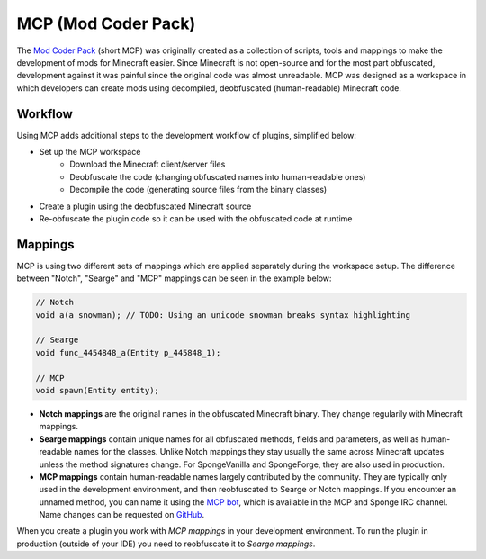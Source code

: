 ====================
MCP (Mod Coder Pack)
====================

The `Mod Coder Pack`_ (short MCP) was originally created as a collection of scripts, tools and mappings to make the
development of mods for Minecraft easier. Since Minecraft is not open-source and for the most part obfuscated,
development against it was painful since the original code was almost unreadable. MCP was designed as a workspace in
which developers can create mods using decompiled, deobfuscated (human-readable) Minecraft code.

Workflow
========
Using MCP adds additional steps to the development workflow of plugins, simplified below:

- Set up the MCP workspace
    - Download the Minecraft client/server files
    - Deobfuscate the code (changing obfuscated names into human-readable ones)
    - Decompile the code (generating source files from the binary classes)
- Create a plugin using the deobfuscated Minecraft source
- Re-obfuscate the plugin code so it can be used with the obfuscated code at runtime

Mappings
========
MCP is using two different sets of mappings which are applied separately during the workspace setup. The difference
between "Notch", "Searge" and "MCP" mappings can be seen in the example below:

.. code-block:: java

    // Notch
    void a(a snowman); // TODO: Using an unicode snowman breaks syntax highlighting

    // Searge
    void func_4454848_a(Entity p_445848_1);

    // MCP
    void spawn(Entity entity);

- **Notch mappings** are the original names in the obfuscated Minecraft binary. They change regularily with Minecraft
  mappings.
- **Searge mappings** contain unique names for all obfuscated methods, fields and parameters, as well as human-readable
  names for the classes. Unlike Notch mappings they stay usually the same across Minecraft updates unless the method
  signatures change. For SpongeVanilla and SpongeForge, they are also used in production.
- **MCP mappings** contain human-readable names largely contributed by the community. They are typically only used in
  the development environment, and then reobfuscated to Searge or Notch mappings. If you encounter an unnamed method,
  you can name it using the `MCP bot`_, which is available in the MCP and Sponge IRC channel. Name changes can be
  requested on `GitHub <https://github.com/ModCoderPack/MCPBot-Issues/issues>`_.

When you create a plugin you work with *MCP mappings* in your development environment. To run the plugin in production
(outside of your IDE) you need to reobfuscate it to *Searge mappings*.

.. _`Mod Coder Pack`: http://www.modcoderpack.com
.. _`MCP bot`: http://mcpbot.bspk.rs/
